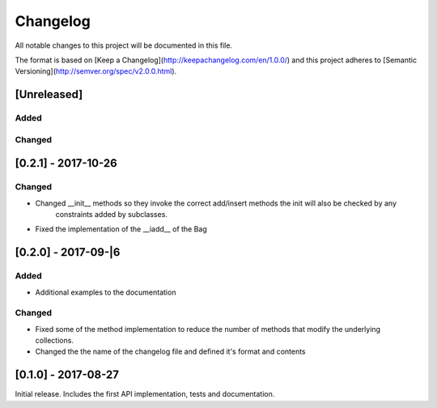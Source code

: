 Changelog
=========
All notable changes to this project will be documented in this file.

The format is based on [Keep a Changelog](http://keepachangelog.com/en/1.0.0/)
and this project adheres to [Semantic Versioning](http://semver.org/spec/v2.0.0.html).

[Unreleased]
------------

Added
~~~~~

Changed
~~~~~~~

[0.2.1] - 2017-10-26
--------------------

Changed
~~~~~~~
- Changed __init__ methods so they invoke the correct add/insert methods the init will also be checked by any
   constraints added by subclasses.
- Fixed the implementation of the __iadd__ of the Bag

[0.2.0] - 2017-09-|6
--------------------

Added
~~~~~
- Additional examples to the documentation

Changed
~~~~~~~
- Fixed some of the method implementation to reduce the number of methods that modify the underlying collections.
- Changed the the name of the changelog file and defined it's format and contents


[0.1.0] - 2017-08-27
--------------------
Initial release. Includes the first API implementation, tests and documentation.

.. Added
   ~~~~~
   Changed
   ~~~~~~~
   Fixed
   ~~~~~
   Removed
   ~~~~~~~
